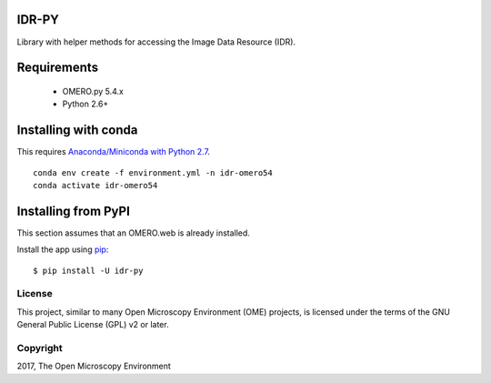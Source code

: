 .. image:: https://travis-ci.org/IDR/idr-py.svg?branch=master
    :target: https://travis-ci.org/IDR/idr-py

.. image:: https://badge.fury.io/py/idr-py.svg
    :target: https://badge.fury.io/py/idr-py

IDR-PY
======

Library with helper methods for accessing the Image Data Resource (IDR).

Requirements
============

 * OMERO.py 5.4.x
 * Python 2.6+

Installing with conda
=====================

This requires `Anaconda/Miniconda with Python 2.7 <https://conda.io/docs/user-guide/install/download.html>`_.

::

    conda env create -f environment.yml -n idr-omero54
    conda activate idr-omero54


Installing from PyPI
====================

This section assumes that an OMERO.web is already installed.


Install the app using `pip <https://pip.pypa.io/en/stable/>`_:

::

    $ pip install -U idr-py


License
-------

This project, similar to many Open Microscopy Environment (OME) projects, is licensed under the terms of the GNU General Public License (GPL) v2 or later.

Copyright
---------

2017, The Open Microscopy Environment
